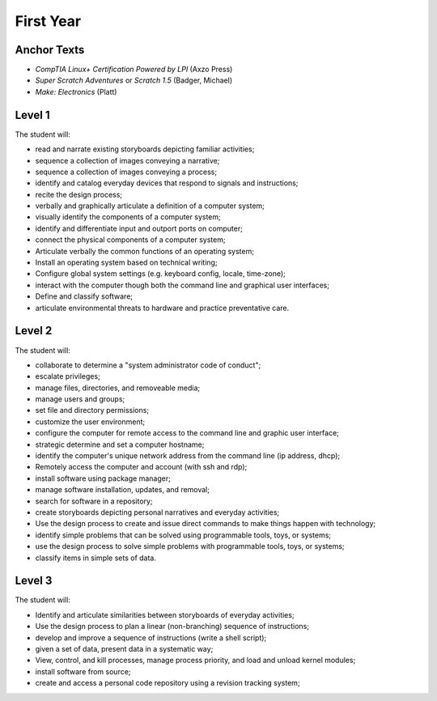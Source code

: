 First Year
==========

Anchor Texts
------------

* *CompTIA Linux+ Certification Powered by LPI* (Axzo Press)
* *Super Scratch Adventures* or *Scratch 1.5* (Badger, Michael)
* *Make: Electronics* (Platt)

Level 1
-------

The student will:

* read and narrate existing storyboards depicting familiar activities;
* sequence a collection of images conveying a narrative;
* sequence a collection of images conveying a process;
* identify and catalog everyday devices that respond to signals and instructions;
* recite the design process;
* verbally and graphically articulate a definition of a computer system;
* visually identify the components of a computer system;
* identify and differentiate input and outport ports on computer;
* connect the physical components of a computer system;
* Articulate verbally the common functions of an operating system;
* Install an operating system based on technical writing;
* Configure global system settings (e.g. keyboard config, locale, time-zone);
* interact with the computer though both the command line and graphical user interfaces;
* Define and classify software;
* articulate environmental threats to hardware and practice preventative care.

Level 2
-------

The student will:

* collaborate to determine a "system administrator code of conduct";
* escalate privileges;
* manage files, directories, and removeable media;
* manage users and groups;
* set file and directory permissions;
* customize the user environment;
* configure the computer for remote access to the command line and graphic user interface;
* strategic determine and set a computer hostname;
* identify the computer's unique network address from the command line (ip address, dhcp);
* Remotely access the computer and account (with ssh and rdp);
* install software using package manager;
* manage software installation, updates, and removal;
* search for software in a repository;
* create storyboards depicting personal narratives and everyday activities;
* Use the design process to create and issue direct commands to make things happen with technology;
* identify simple problems that can be solved using programmable tools, toys, or systems;
* use the design process to solve simple problems with programmable tools, toys, or systems;
* classify items in simple sets of data.



Level 3
-------

The student will:

* Identify and articulate similarities between storyboards of everyday activities;
* Use the design process to plan a linear (non-branching) sequence of instructions;
* develop and improve a sequence of instructions (write a shell script);
* given a set of data, present data in a systematic way;
* View, control, and kill processes, manage process priority, and load and unload kernel modules;
* install software from source;
* create and access a personal code repository using a revision tracking system;
